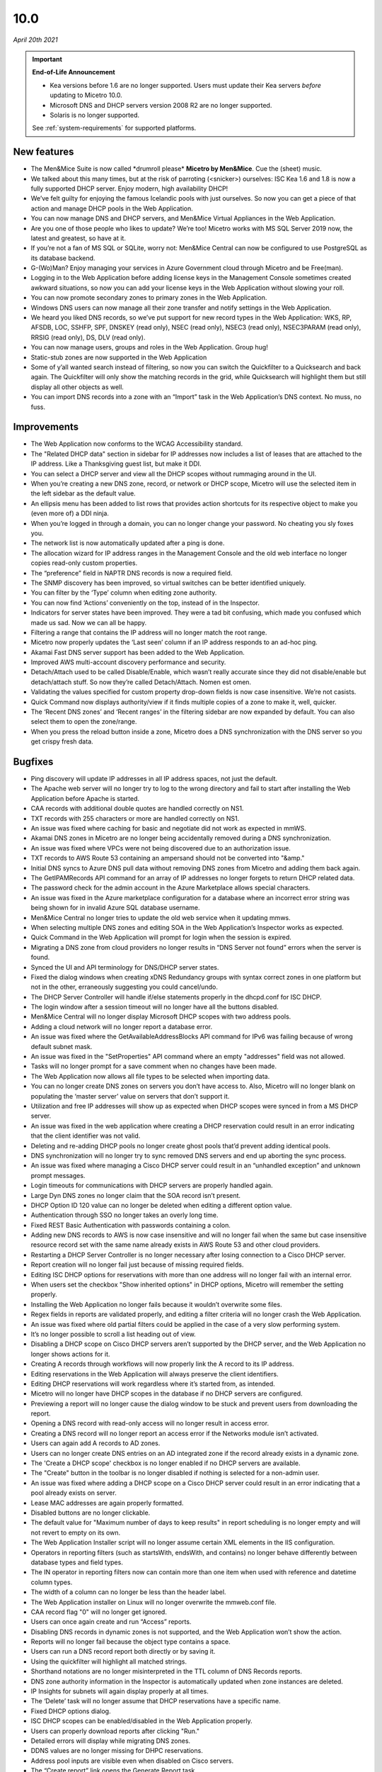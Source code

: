 .. meta::
   :description: Release notes for Micetro by Men&Mice 10.0 version
   :keywords: Micetro, release notes, releases, update notes

.. _10.0.0-release:

10.0
----

*April 20th 2021*

.. important::
  **End-of-Life Announcement**

  * Kea versions before 1.6 are no longer supported. Users must update their Kea servers *before* updating to Micetro 10.0.

  * Microsoft DNS and DHCP servers version 2008 R2 are no longer supported.

  * Solaris is no longer supported.

  See :ref:`system-requirements` for supported platforms.

New features
^^^^^^^^^^^^

* The Men&Mice Suite is now called \*drumroll please* **Micetro by Men&Mice**. Cue the (sheet) music.

* We talked about this many times, but at the risk of parroting (<snicker>) ourselves: ISC Kea 1.6 and 1.8 is now a fully supported DHCP server. Enjoy modern, high availability DHCP!

* We’ve felt guilty for enjoying the famous Icelandic pools with just ourselves. So now you can get a piece of that action and manage DHCP pools in the Web Application.

* You can now manage DNS and DHCP servers, and Men&Mice Virtual Appliances in the Web Application.

* Are you one of those people who likes to update? We’re too! Micetro works with MS SQL Server 2019 now, the latest and greatest, so have at it.

* If you’re not a fan of MS SQL or SQLite, worry not: Men&Mice Central can now be configured to use PostgreSQL as its database backend.

* G-(Wo)Man? Enjoy managing your services in Azure Government cloud through Micetro and be Free(man).

* Logging in to the Web Application before adding license keys in the Management Console sometimes created awkward situations, so now you can add your license keys in the Web Application without slowing your roll.

* You can now promote secondary zones to primary zones in the Web Application.

* Windows DNS users can now manage all their zone transfer and notify settings in the Web Application.

* We heard you liked DNS records, so we’ve put support for new record types in the Web Application: WKS, RP, AFSDB, LOC, SSHFP, SPF, DNSKEY (read only), NSEC (read only), NSEC3 (read only), NSEC3PARAM (read only), RRSIG (read only), DS, DLV (read only).

* You can now manage users, groups and roles in the Web Application. Group hug!

* Static-stub zones are now supported in the Web Application

* Some of y’all wanted search instead of filtering, so now you can switch the Quickfilter to a Quicksearch and back again. The Quickfilter will only show the matching records in the grid, while Quicksearch will highlight them but still display all other objects as well.

* You can import DNS records into a zone with an “Import” task in the Web Application’s DNS context. No muss, no fuss.

Improvements
^^^^^^^^^^^^

* The Web Application now conforms to the WCAG Accessibility standard.

* The "Related DHCP data" section in sidebar for IP addresses now includes a list of leases that are attached to the IP address. Like a Thanksgiving guest list, but make it DDI.

* You can select a DHCP server and view all the DHCP scopes without rummaging around in the UI.

* When you’re creating a new DNS zone, record, or network or DHCP scope, Micetro will use the selected item in the left sidebar as the default value.

* An ellipsis menu has been added to list rows that provides action shortcuts for its respective object to make you (even more of) a DDI ninja.

* When you’re logged in through a domain, you can no longer change your password. No cheating you sly foxes you.

* The network list is now automatically updated after a ping is done.

* The allocation wizard for IP address ranges in the Management Console and the old web interface no longer copies read-only custom properties.

* The “preference” field in NAPTR DNS records is now a required field.

* The SNMP discovery has been improved, so virtual switches can be better identified uniquely.

* You can filter by the ‘Type’ column when editing zone authority.

* You can now find ‘Actions’ conveniently on the top, instead of in the Inspector.

* Indicators for server states have been improved. They were a tad bit confusing, which made you confused which made us sad. Now we can all be happy.

* Filtering a range that contains the IP address will no longer match the root range.

* Micetro now properly updates the ‘Last seen’ column if an IP address responds to an ad-hoc ping.

* Akamai Fast DNS server support has been added to the Web Application.

* Improved AWS multi-account discovery performance and security.

* Detach/Attach used to be called Disable/Enable, which wasn’t really accurate since they did not disable/enable but detach/attach stuff. So now they’re called Detach/Attach. Nomen est omen.

* Validating the values specified for custom property drop-down fields is now case insensitive. We’re not casists.

* Quick Command now displays authority/view if it finds multiple copies of a zone to make it, well, quicker.

* The ‘Recent DNS zones’ and ‘Recent ranges’ in the filtering sidebar are now expanded by default. You can also select them to open the zone/range.

* When you press the reload button inside a zone, Micetro does a DNS synchronization with the DNS server so you get crispy fresh data.

Bugfixes
^^^^^^^^

* Ping discovery will update IP addresses in all IP address spaces, not just the default.

* The Apache web server will no longer try to log to the wrong directory and fail to start after installing the Web Application before Apache is started.

* CAA records with additional double quotes are handled correctly on NS1.

* TXT records with 255 characters or more are handled correctly on NS1.

* An issue was fixed where caching for basic and negotiate did not work as expected in mmWS.

* Akamai DNS zones in Micetro are no longer being accidentally removed during a DNS synchronization.

* An issue was fixed where VPCs were not being discovered due to an authorization issue.

* TXT records to AWS Route 53 containing an ampersand should not be converted into "&amp."

* Initial DNS syncs to Azure DNS pull data without removing DNS zones from Micetro and adding them back again.

* The GetIPAMRecords API command for an array of IP addresses no longer forgets to return DHCP related data.

* The password check for the admin account in the Azure Marketplace allows special characters.

* An issue was fixed in the Azure marketplace configuration for a database where an incorrect error string was being shown for in invalid Azure SQL database username.

* Men&Mice Central no longer tries to update the old web service when it updating mmws.

* When selecting multiple DNS zones and editing SOA in the Web Application’s Inspector works as expected.

* Quick Command in the Web Application will prompt for login when the session is expired.

* Migrating a DNS zone from cloud providers no longer results in “DNS Server not found” errors when the server is found.

* Synced the UI and API terminology for DNS/DHCP server states.

* Fixed the dialog windows when creating xDNS Redundancy groups with syntax correct zones in one platform but not in the other, erraneously suggesting you could cancel/undo.

* The DHCP Server Controller will handle if/else statements properly in the dhcpd.conf for ISC DHCP.

* The login window after a session timeout will no longer have all the buttons disabled.

* Men&Mice Central will no longer display Microsoft DHCP scopes with two address pools.

* Adding a cloud network will no longer report a database error.

* An issue was fixed where the GetAvailableAddressBlocks API command for IPv6 was failing because of wrong default subnet mask.

* An issue was fixed in the "SetProperties" API command where an empty "addresses" field was not allowed.

* Tasks will no longer prompt for a save comment when no changes have been made.

* The Web Application now allows all file types to be selected when importing data.

* You can no longer create DNS zones on servers you don’t have access to. Also, Micetro will no longer blank on populating the ‘master server’ value on servers that don’t support it.

* Utilization and free IP addresses will show up as expected when DHCP scopes were synced in from a MS DHCP server.

* An issue was fixed in the web application where creating a DHCP reservation could result in an error indicating that the client identifier was not valid.

* Deleting and re-adding DHCP pools no longer create ghost pools that’d prevent adding identical pools.

* DNS synchronization will no longer try to sync removed DNS servers and end up aborting the sync process.

* An issue was fixed where managing a Cisco DHCP server could result in an “unhandled exception” and unknown prompt messages.

* Login timeouts for communications with DHCP servers are properly handled again.

* Large Dyn DNS zones no longer claim that the SOA record isn’t present.

* DHCP Option ID 120 value can no longer be deleted when editing a different option value.

* Authentication through SSO no longer takes an overly long time.

* Fixed REST Basic Authentication with passwords containing a colon.

* Adding new DNS records to AWS is now case insensitive and will no longer fail when the same but case insensitive resource record set with the same name already exists in AWS Route 53 and other cloud providers.

* Restarting a DHCP Server Controller is no longer necessary after losing connection to a Cisco DHCP server.

* Report creation will no longer fail just because of missing required fields.

* Editing ISC DHCP options for reservations with more than one address will no longer fail with an internal error.

* When users set the checkbox "Show inherited options" in DHCP options, Micetro will remember the setting properly.

* Installing the Web Application no longer fails because it wouldn’t overwrite some files.

* Regex fields in reports are validated properly, and editing a filter criteria will no longer crash the Web Application.

* An issue was fixed where old partial filters could be applied in the case of a very slow performing system.

* It’s no longer possible to scroll a list heading out of view.

* Disabling a DHCP scope on Cisco DHCP servers aren’t supported by the DHCP server, and the Web Application no longer shows actions for it.

* Creating A records through workflows will now properly link the A record to its IP address.

* Editing reservations in the Web Application will always preserve the client identifiers.

* Editing DHCP reservations will work regardless where it’s started from, as intended.

* Micetro will no longer have DHCP scopes in the database if no DHCP servers are configured.

* Previewing a report will no longer cause the dialog window to be stuck and prevent users from downloading the report.

* Opening a DNS record with read-only access will no longer result in access error.

* Creating a DNS record will no longer report an access error if the Networks module isn’t activated.

* Users can again add A records to AD zones.

* Users can no longer create DNS entries on an AD integrated zone if the record already exists in a dynamic zone.

* The 'Create a DHCP scope' checkbox is no longer enabled if no DHCP servers are available.

* The "Create" button in the toolbar is no longer disabled if nothing is selected for a non-admin user.

* An issue was fixed where adding a DHCP scope on a Cisco DHCP server could result in an error indicating that a pool already exists on server.

* Lease MAC addresses are again properly formatted.

* Disabled buttons are no longer clickable.

* The default value for "Maximum number of days to keep results" in report scheduling is no longer empty and will not revert to empty on its own.

* The Web Application Installer script will no longer assume certain XML elements in the IIS configuration.

* Operators in reporting filters (such as startsWith, endsWith, and contains) no longer  behave differently between database types and field types.

* The IN operator in reporting filters now can contain more than one item when used with reference and datetime column types.

* The width of a column can no longer be less than the header label.

* The Web Application installer on Linux will no longer overwrite the mmweb.conf file.

* CAA record flag "0" will no longer get ignored.

* Users can once again create and run “Access” reports.

* Disabling DNS records in dynamic zones is not supported, and the Web Application won’t show the action.

* Reports will no longer fail because the object type contains a space.

* Users can run a DNS record report both directly or by saving it.

* Using the quickfilter will highlight all matched strings.

* Shorthand notations are no longer misinterpreted in the TTL column of DNS Records reports.

* DNS zone authority information in the Inspector is automatically updated when zone instances are deleted.

* IP Insights for subnets will again display properly at all times.

* The ‘Delete’ task will no longer assume that DHCP reservations have a specific name.

* Fixed DHCP options dialog.

* ISC DHCP scopes can be enabled/disabled in the Web Application properly.

* Users can properly download reports after clicking "Run."

* Detailed errors will display while migrating DNS zones.

* DDNS values are no longer missing for DHPC reservations.

* Address pool inputs are visible even when disabled on Cisco servers.

* The “Create report” link opens the Generate Report task.

* Escaping an expired session instead of logging back in will no longer create an error.

* Clearing an IP address will properly reload the grid as expected.

* Adding changes to the Edit Zone task window will automatically enable the ‘Next’ button without having to manually exit the field first.

* The “Find next free” and "Clear" actions for IP addresses no longer require the user to have access to  the DNS module.

* Micetro will no longer show stale address pool information after converting a scope into a range.

* An issue was fixed where pool validation could fail when converting an IP address range to a scope.

* Long client identifiers will no longer cause the ellipsis menu button in the inspector to go out of view.

* Users will get a “Preview is unavailable” message instead of a vague error message.

* The “Create DHCP network” wizard will now properly validate data.

* Scrollbars no longer appear in error dialogs, and text is wrapped.

* Errors while creating a DNS zone will no longer display two error dialogs.

* Report filtering criteria that only allowed true/false values now also supports yes/no.

* Creating a CAA DNS record with the flag field on the default value will no longer cause an invalid field error.

* Creating a network without having write permissions is properly denied and no longer creates a save comment loop.

* Fixed encoding for Lease client identifiers.

* The Migrate button in the “Migrate DNS zone” task is only enabled when the destination field is filled in.

* Users can again properly edit reservations with the ClientIdentifier reservation method on Cisco servers.

* The Web Application no longer shows the "Comment" field for DNS records on Akamai Fast DNS.

* Improved the built-in API documentation.

* Various stability improvements for Men&Mice Central.

Virtual Appliances
^^^^^^^^^^^^^^^^^^

* The authoritative DNS software (BIND) on the Men&Mice Virtual Appliances was patched for the following vulnerabilities: CVE-2020-8616, CVE-2020-8617, CVE-2020-8619, CVE-2020-8622, CVE-2020-8623 and CVE-2020-8624

* The caching DNS software (Unbound) on the Men&Mice Virtual Appliances was patched for the following vulnerabilities: CVE-2020-12662 and CVE-2020-12663.
